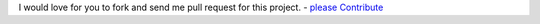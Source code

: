 I would love for you to fork and send me pull request for this project.
- `please Contribute <https://github.com/bitranox/lib_programname/blob/master/CONTRIBUTING.md>`_

